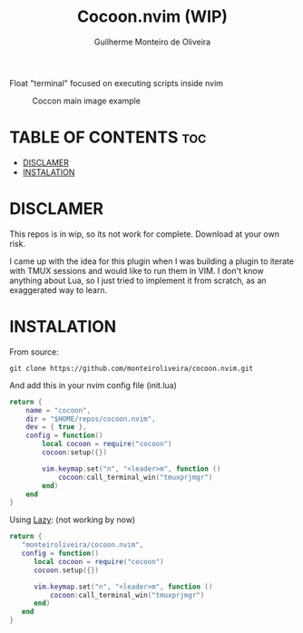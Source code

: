 #+TITLE: Cocoon.nvim (WIP)
#+AUTHOR: Guilherme Monteiro de Oliveira

Float "terminal" focused on executing scripts inside nvim 

#+NAME: Cocoon main image
#+CAPTION: Coccon main image example
#+ATTR_HTML: :aling center
[[https://raw.githubusercontent.com/monteiroliveira/cocoon.nvim/refs/heads/assets/cocoon_example.png]]

* TABLE OF CONTENTS                                                     :toc:
- [[#disclamer][DISCLAMER]]
- [[#instalation][INSTALATION]]

* DISCLAMER
This repos is in wip, so its not work for complete. Download at your own risk.

I came up with the idea for this plugin when I was building a plugin to iterate with TMUX sessions and would like to run them in VIM. I don't know anything about Lua, so I just tried to implement it from scratch, as an exaggerated way to learn.

* INSTALATION
From source:
#+BEGIN_SRC shell
  git clone https://github.com/monteiroliveira/cocoon.nvim.git
#+END_SRC

And add this in your nvim config file (init.lua)

#+BEGIN_SRC lua
  return {
      name = "cocoon",
      dir = "$HOME/repos/cocoon.nvim",
      dev = { true },
      config = function()
          local cocoon = require("cocoon")
          cocoon:setup({})

          vim.keymap.set("n", "<leader>m", function ()
              cocoon:call_terminal_win("tmuxprjmgr")
          end)
      end
  }
#+END_SRC

Using [[https://github.com/folke/lazy.nvim][Lazy]]: (not working by now)
#+BEGIN_SRC lua
  return {
     "monteiroliveira/cocoon.nvim",
     config = function()
        local cocoon = require("cocoon")
        cocoon.setup({})

        vim.keymap.set("n", "<leader>m", function ()
            cocoon:call_terminal_win("tmuxprjmgr")
        end)
     end
  }
#+END_SRC
